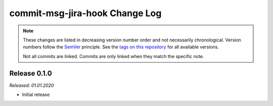 commit-msg-jira-hook Change Log
===============================
.. note::
  These changes are listed in decreasing version number order and not necessarily chronological.
  Version numbers follow the `SemVer <https://semver.org/>`__ principle.
  See the `tags on this repository <https://github.com/Cielquan/commit_msg_jira_hook/tags>`__ for all available versions.

  Not all commits are linked. Commits are only linked when they match the specific note.


.. _changelog__010:

Release 0.1.0
-------------
*Released: 01.01.2020*

- Initial release
